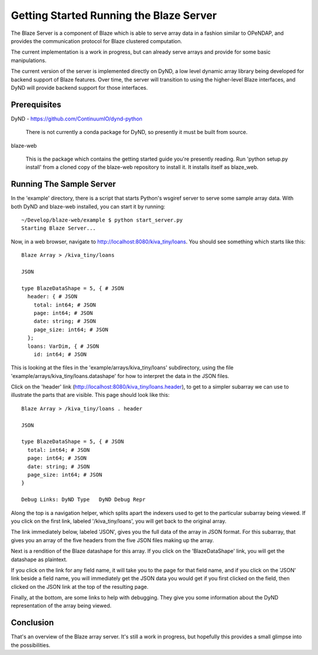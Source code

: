 
****************************************
Getting Started Running the Blaze Server
****************************************

The Blaze Server is a component of Blaze which is able to serve
array data in a fashion similar to OPeNDAP, and provides the
communication protocol for Blaze clustered computation.

The current implementation is a work in progress, but can already
serve arrays and provide for some basic manipulations.

The current version of the server is implemented directly on
DyND, a low level dynamic array library being developed for
backend support of Blaze features. Over time, the server will
transition to using the higher-level Blaze interfaces, and DyND
will provide backend support for those interfaces.

Prerequisites
=============

DyND - https://github.com/ContinuumIO/dynd-python

    There is not currently a conda package for DyND, so presently it
    must be built from source.

blaze-web

    This is the package which contains the getting started guide you're
    presently reading. Run 'python setup.py install' from a cloned
    copy of the blaze-web repository to install it. It installs itself
    as blaze_web.

Running The Sample Server
=========================

In the 'example' directory, there is a script that starts Python's
wsgiref server to serve some sample array data. With both DyND and
blaze-web installed, you can start it by running::

    ~/Develop/blaze-web/example $ python start_server.py 
    Starting Blaze Server...

Now, in a web browser, navigate to http://localhost:8080/kiva_tiny/loans.
You should see something which starts like this::

    Blaze Array > /kiva_tiny/loans

    JSON

    type BlazeDataShape = 5, { # JSON
      header: { # JSON
        total: int64; # JSON
        page: int64; # JSON
        date: string; # JSON
        page_size: int64; # JSON
      };
      loans: VarDim, { # JSON
        id: int64; # JSON

This is looking at the files in the 'example/arrays/kiva_tiny/loans'
subdirectory, using the file 'example/arrays/kiva_tiny/loans.datashape'
for how to interpret the data in the JSON files.

Click on the 'header' link (http://localhost:8080/kiva_tiny/loans.header),
to get to a simpler subarray we can use to illustrate the parts that are
visible. This page should look like this::

    Blaze Array > /kiva_tiny/loans . header

    JSON

    type BlazeDataShape = 5, { # JSON
      total: int64; # JSON
      page: int64; # JSON
      date: string; # JSON
      page_size: int64; # JSON
    }

    Debug Links: DyND Type   DyND Debug Repr 

Along the top is a navigation helper, which splits apart the indexers
used to get to the particular subarray being viewed. If you click on
the first link, labeled '/kiva_tiny/loans', you will get back to the original
array.

The link immediately below, labeled 'JSON', gives you the full data of the
array in JSON format. For this subarray, that gives you an array of the
five headers from the five JSON files making up the array.

Next is a rendition of the Blaze datashape for this array. If you click
on the 'BlazeDataShape' link, you will get the datashape as plaintext.

If you click on the link for any field name, it will take you to the page
for that field name, and if you click on the 'JSON' link beside a field
name, you will immediately get the JSON data you would get if you first
clicked on the field, then clicked on the JSON link at the top of the
resulting page.

Finally, at the bottom, are some links to help with debugging. They
give you some information about the DyND representation of the array
being viewed.

Conclusion
==========

That's an overview of the Blaze array server. It's still a work in progress,
but hopefully this provides a small glimpse into the possibilities.


